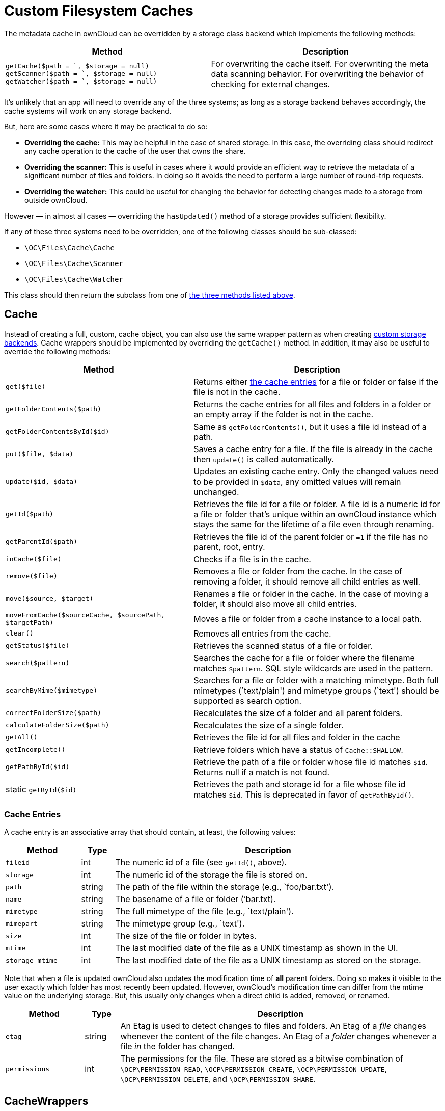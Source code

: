= Custom Filesystem Caches

The metadata cache in ownCloud can be overridden by a storage class
backend which implements the following methods:

[[custom-cache-backend-methods]]

[width="100%",cols="47%,53%",options="header",]
|=======================================================================
| Method | Description
| `getCache($path = `, $storage = null)`
`getScanner($path = `, $storage = null)`
`getWatcher($path = `, $storage = null)` |For overwriting the cache
itself. For overwriting the meta data scanning behavior. For overwriting
the behavior of checking for external changes.
|=======================================================================

It’s unlikely that an app will need to override any of the three
systems; as long as a storage backend behaves accordingly, the cache
systems will work on any storage backend.

But, here are some cases where it may be practical to do so:

* *Overriding the cache:* This may be helpful in the case of shared
storage. In this case, the overriding class should redirect any cache
operation to the cache of the user that owns the share.
* *Overriding the scanner:* This is useful in cases where it would
provide an efficient way to retrieve the metadata of a significant
number of files and folders. In doing so it avoids the need to perform a
large number of round-trip requests.
* *Overriding the watcher:* This could be useful for changing the
behavior for detecting changes made to a storage from outside ownCloud.

However — in almost all cases — overriding the `hasUpdated()` method of
a storage provides sufficient flexibility.

If any of these three systems need to be overridden, one of the
following classes should be sub-classed:

* `\OC\Files\Cache\Cache`
* `\OC\Files\Cache\Scanner`
* `\OC\Files\Cache\Watcher`

This class should then return the subclass from one of xref:custom-cache-backend-methods[the three methods listed above].

[[cache]]
== Cache

Instead of creating a full, custom, cache object, you can also use the same wrapper pattern as when creating xref:app/advanced/storage-backend.adoc#create-custom-storage-backends[custom storage backends].
Cache wrappers should be implemented by overriding the `getCache()` method.
In addition, it may also be useful to override the following methods:

[width="100%",cols="43%,57%",options="header",]
|=======================================================================
| Method | Description
| `get($file)` | Returns either xref:cache-entries[the cache entries] for a
file or folder or false if the file is not in the cache.

| `getFolderContents($path)` | Returns the cache entries for all files and
folders in a folder or an empty array if the folder is not in the cache.

| `getFolderContentsById($id)` | Same as `getFolderContents()`, but it
uses a file id instead of a path.

| `put($file, $data)` | Saves a cache entry for a file. If the file is
already in the cache then `update()` is called automatically.

| `update($id, $data)` | Updates an existing cache entry. Only the changed
values need to be provided in `$data`, any omitted values will remain
unchanged.

| `getId($path)` | Retrieves the file id for a file or folder. A file id
is a numeric id for a file or folder that’s unique within an ownCloud
instance which stays the same for the lifetime of a file even through
renaming.

| `getParentId($path)` | Retrieves the file id of the parent folder or
`=1` if the file has no parent, root, entry.

| `inCache($file)` | Checks if a file is in the cache.

| `remove($file)` | Removes a file or folder from the cache. In the case
of removing a folder, it should remove all child entries as well.

| `move($source, $target)` | Renames a file or folder in the cache. In the
case of moving a folder, it should also move all child entries.

| `moveFromCache($sourceCache, $sourcePath, $targetPath)` | Moves a file
or folder from a cache instance to a local path.

| `clear()` | Removes all entries from the cache.

| `getStatus($file)` | Retrieves the scanned status of a file or folder.

| `search($pattern)` | Searches the cache for a file or folder where the
filename matches `$pattern`. SQL style wildcards are used in the
pattern.

| `searchByMime($mimetype)` | Searches for a file or folder with a
matching mimetype. Both full mimetypes (`text/plain') and mimetype
groups (`text') should be supported as search option.

| `correctFolderSize($path)` | Recalculates the size of a folder and all
parent folders.

| `calculateFolderSize($path)` | Recalculates the size of a single folder.

| `getAll()` | Retrieves the file id for all files and folder in the cache

| `getIncomplete()` | Retrieve folders which have a status of
`Cache::SHALLOW`.

| `getPathById($id)` | Retrieve the path of a file or folder whose file id
matches `$id`. Returns null if a match is not found.

| static `getById($id)` | Retrieves the path and storage id for a file
whose file id matches `$id`. This is deprecated in favor of
`getPathById()`.
|=======================================================================

[[cache-entries]]
=== Cache Entries

A cache entry is an associative array that should contain, at least, the
following values:

[width="100%",cols="18%,8%,74%",options="header",]
|=======================================================================
| Method | Type | Description
| `fileid` | int | The numeric id of a file (see `getId()`, above).

| `storage` | int | The numeric id of the storage the file is stored on.

| `path` | string | The path of the file within the storage (e.g.,
`foo/bar.txt').

| `name` | string | The basename of a file or folder (’bar.txt).

| `mimetype` | string | The full mimetype of the file (e.g., `text/plain').

| `mimepart` | string | The mimetype group (e.g., `text').

| `size` | int | The size of the file or folder in bytes.

| `mtime` | int | The last modified date of the file as a UNIX timestamp as
shown in the UI.

| `storage_mtime` | int | The last modified date of the file as a UNIX
timestamp as stored on the storage.
|=======================================================================

Note that when a file is updated ownCloud also updates the modification
time of *all* parent folders. Doing so makes it visible to the user
exactly which folder has most recently been updated. However, ownCloud’s
modification time can differ from the mtime value on the underlying
storage. But, this usually only changes when a direct child is added,
removed, or renamed.

[width="100%",cols="18%,8%,74%",options="header",]
|=======================================================================
| Method | Type | Description
| `etag` | string | An Etag is used to detect changes to files and folders.
An Etag of a _file_ changes whenever the content of the file changes. An
Etag of a _folder_ changes whenever a file _in_ the folder has changed.

| `permissions` | int | The permissions for the file. These are stored as a
bitwise combination of `\OCP\PERMISSION_READ`, `\OCP\PERMISSION_CREATE`,
`\OCP\PERMISSION_UPDATE`, `\OCP\PERMISSION_DELETE`, and
`\OCP\PERMISSION_SHARE`.
|=======================================================================

[[cachewrappers]]
== CacheWrappers

Just like storage wrappers, cache wrappers can be used to change the
behavior of an existing cache. ownCloud comes with two cache wrappers
which can be useful for applications; these are:

* `\OC\Files\Cache\Wrapper\CacheJail`
* `\OC\Files\Cache\Wrapper\CachePermissionsMask`

These serve the same purpose as the two similarly named storage
wrappers. Implementing a cache wrapper can be done by sub-classing
`\OC\Files\Cache\CacheWrapper`. Inside this class, the wrapped cache
will be available as `$this->cache`.

Besides providing the options to override any method of the wrapped
cache, the cache wrapper also provides the convenience method
`formatCacheEntry($entry)`. This can be overridden to allow for easier
changes to any method that returns cache entries.

[[scanner]]
== Scanner

It might be useful to override the following methods of the scanner:

[width="100%",cols="20%,80%",options="header",]
|=======================================================================
| Method | Description
| `getData($path)` | Retrieves all metadata of a path to put in the cache.
It returns an array which should contain the following keys: `mimetype`,
`mtime`, `size`, `etag`,
`storage_mtime\`, and`permissions`.`size`should always being`-1` for
folders.

| `scanFile($file)` | Scans a single file, or scans a folder by passing
`self::SCAN_RECURSIVE` (or true) as the second parameter. When scanning
folders, the scanner should recurse into any sub-directory and the size
of any folder should be calculated correctly. If not, the scanner should
only scan the direct children of the folder. Any folder that’s not fully
scanned should have it’s size set to `-1`.

| `backgroundScan()` | Should do a recursive scan on all folders which
have not previously been fully scanned. The size should be set to `-1`.
|=======================================================================

[[watcher]]
== Watcher

The watcher is responsible for checking for outside changes made to the
filesystem and updating the cache accordingly. As noted above, in most
cases overriding the `hasUpdated()` method of a storage backend
sub-class is sufficient. However, the following methods could be
overridden, if necessary:

[width="100%",cols="22%,78%",options="header",]
|=======================================================================
| Method | Description
| `checkUpdate($path)` | Checks if a file or folder has been changed
externally. If so it updates the cache and return `true`, else return
`false`.

| `cleanFolder($path)` | Checks a folder for any child entries that are no
longer in the storage. This should be called automatically by
`checkUpdate()` if that method detects an update.
|=======================================================================

An app or admin can also change the watcher behavior by setting it’s
policy by calling `setPolicy($policy)`. This method can take the
following values:

[width="100%",cols="27%,73%",options="header",]
|=======================================================================
| Method | Description
| `Watcher::CHECK_NEVER` | Don’t check for any external change. This is
recommended if you’re certain that no outside changes will be made.

| `Watcher::CHECK_ONCE` | Check each path for updates at most once during
a request (default).

| `Watcher::CHECK_ALWAYS` | Check for external changes any number of times
during a request. It is mostly useful for unit tests.
|=======================================================================

[[updater]]
== Updater

Another cache related system, which developers should be aware of when
working with custom caches, is the updater. The updater
(`\OC\Files\Cache\Updater`) is responsible for updating the cache when
any change is made from inside ownCloud. It will call either the scanner
or the cache of a storage to make the required changes. The updater *can
not* be overwritten by storage backends.
